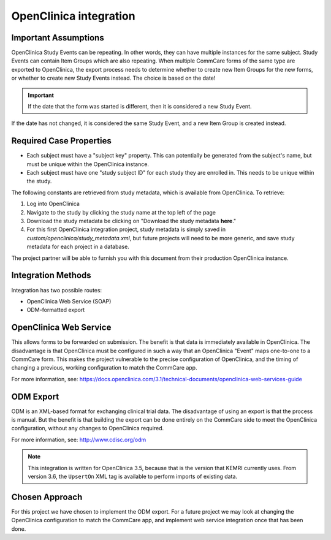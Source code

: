 OpenClinica integration
=======================

Important Assumptions
---------------------

OpenClinica Study Events can be repeating. In other words, they can have
multiple instances for the same subject. Study Events can contain Item Groups
which are also repeating. When multiple CommCare forms of the same type are
exported to OpenClinica, the export process needs to determine whether to
create new Item Groups for the new forms, or whether to create new Study
Events instead. The choice is based on the date!

.. IMPORTANT:: If the date that the form was started is different, then it is
               considered a new Study Event.

If the date has not changed, it is considered the same Study Event, and a new
Item Group is created instead.


Required Case Properties
------------------------

* Each subject must have a "subject key" property. This can potentially be
  generated from the subject's name, but must be unique within the OpenClinica
  instance.

* Each subject must have one "study subject ID" for each study they are
  enrolled in. This needs to be unique within the study.

The following constants are retrieved from study metadata, which is available
from OpenClinica. To retrieve:

1. Log into OpenClinica
2. Navigate to the study by clicking the study name at the top left of the
   page
3. Download the study metadata be clicking on "Download the study metadata
   **here**."
4. For this first OpenClinica integration project, study metadata is simply
   saved in `custom/openclinica/study_metadata.xml`, but future projects will
   need to be more generic, and save study metadata for each project in a
   database.

The project partner will be able to furnish you with this document from their
production OpenClinica instance.


Integration Methods
-------------------

Integration has two possible routes:

* OpenClinica Web Service (SOAP)
* ODM-formatted export


OpenClinica Web Service
-----------------------

This allows forms to be forwarded on submission. The benefit is that
data is immediately available in OpenClinica. The disadvantage is that
OpenClinica must be configured in such a way that an OpenClinica "Event"
maps one-to-one to a CommCare form. This makes the project vulnerable to
the precise configuration of OpenClinica, and the timing of changing a
previous, working configuration to match the CommCare app.

For more information, see:
https://docs.openclinica.com/3.1/technical-documents/openclinica-web-services-guide


ODM Export
----------

ODM is an XML-based format for exchanging clinical trial data. The
disadvantage of using an export is that the process is manual. But the
benefit is that building the export can be done entirely on the CommCare
side to meet the OpenClinica configuration, without any changes to
OpenClinica required.

For more information, see: http://www.cdisc.org/odm

.. NOTE:: This integration is written for OpenClinica 3.5, because that
          is the version that KEMRI currently uses. From version 3.6,
          the ``UpsertOn`` XML tag is available to perform imports of
          existing data.


Chosen Approach
---------------

For this project we have chosen to implement the ODM export. For a
future project we may look at changing the OpenClinica configuration to
match the CommCare app, and implement web service integration once that
has been done.
